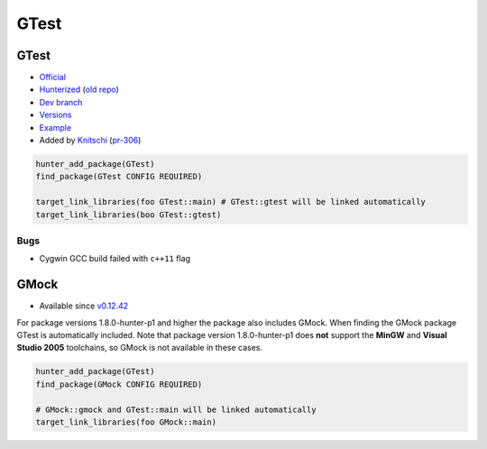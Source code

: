 .. spelling::

    GTest

.. _pkg.GTest:

GTest
=====

GTest
~~~~~

-  `Official <https://code.google.com/p/googletest/>`__
-  `Hunterized <https://github.com/hunter-packages/googletest>`__ (`old
   repo <https://github.com/hunter-packages/gtest>`__)
-  `Dev branch <https://github.com/ruslo/hunter/tree/gtest>`__
-  `Versions <https://github.com/ruslo/hunter/blob/master/cmake/projects/GTest/hunter.cmake>`__
-  `Example <https://github.com/ruslo/hunter/blob/master/examples/GTest/CMakeLists.txt>`__
-  Added by `Knitschi <https://github.com/Knitschi>`__
   (`pr-306 <https://github.com/ruslo/hunter/pull/306>`__)

.. code-block:: cmake

    hunter_add_package(GTest)
    find_package(GTest CONFIG REQUIRED)

    target_link_libraries(foo GTest::main) # GTest::gtest will be linked automatically
    target_link_libraries(boo GTest::gtest)

Bugs
''''

-  Cygwin GCC build failed with ``c++11`` flag

GMock
~~~~~

-  Available since
   `v0.12.42 <https://github.com/ruslo/hunter/releases/tag/v0.12.42>`__

For package versions 1.8.0-hunter-p1 and higher the package also
includes GMock. When finding the GMock package GTest is automatically
included. Note that package version 1.8.0-hunter-p1 does **not** support
the **MinGW** and **Visual Studio 2005** toolchains, so GMock is not
available in these cases.

.. code-block:: cmake

    hunter_add_package(GTest)
    find_package(GMock CONFIG REQUIRED)

    # GMock::gmock and GTest::main will be linked automatically
    target_link_libraries(foo GMock::main) 
